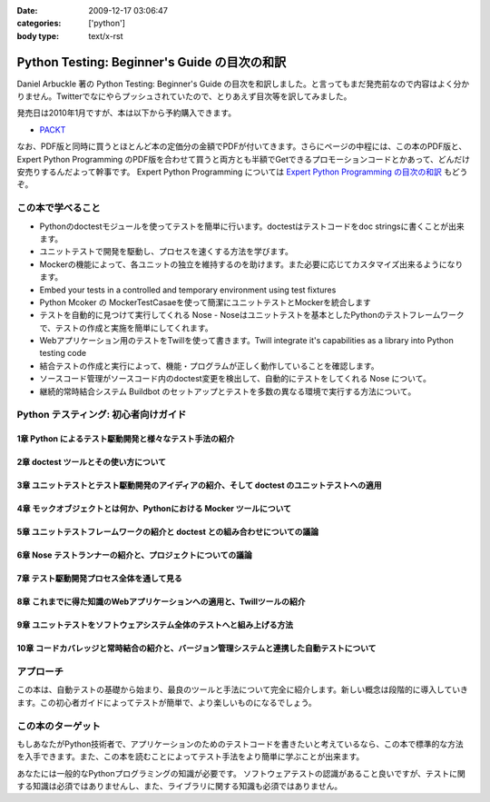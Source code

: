 :date: 2009-12-17 03:06:47
:categories: ['python']
:body type: text/x-rst

=============================================
Python Testing: Beginner's Guide の目次の和訳
=============================================

Daniel Arbuckle 著の Python Testing: Beginner's Guide の目次を和訳しました。と言ってもまだ発売前なので内容はよく分かりません。Twitterでなにやらプッシュされていたので、とりあえず目次等を訳してみました。

発売日は2010年1月ですが、本は以下から予約購入できます。

* PACKT_

なお、PDF版と同時に買うとほとんど本の定価分の金額でPDFが付いてきます。さらにページの中程には、この本のPDF版と、 Expert Python Programming のPDF版を合わせて買うと両方とも半額でGetできるプロモーションコードとかあって、どんだけ安売りするんだよって幹事です。 Expert Python Programming については `Expert Python Programming の目次の和訳`_ もどうぞ。


.. _PACKT: http://www.packtpub.com/python-testing-beginners-guide/book
.. _`Expert Python Programming の目次の和訳`: http://www.freia.jp/taka/blog/680


この本で学べること
===================
* Pythonのdoctestモジュールを使ってテストを簡単に行います。doctestはテストコードをdoc stringsに書くことが出来ます。
* ユニットテストで開発を駆動し、プロセスを速くする方法を学びます。
* Mockerの機能によって、各ユニットの独立を維持するのを助けます。また必要に応じてカスタマイズ出来るようになります。
* Embed your tests in a controlled and temporary environment using test fixtures
* Python Mcoker の MockerTestCasaeを使って簡潔にユニットテストとMockerを統合します
* テストを自動的に見つけて実行してくれる Nose - Noseはユニットテストを基本としたPythonのテストフレームワークで、テストの作成と実施を簡単にしてくれます。
* Webアプリケーション用のテストをTwillを使って書きます。Twill integrate it's capabilities as a library into Python testing code
* 結合テストの作成と実行によって、機能・プログラムが正しく動作していることを確認します。
* ソースコード管理がソースコード内のdoctest変更を検出して、自動的にテストをしてくれる Nose について。
* 継続的常時結合システム Buildbot のセットアップとテストを多数の異なる環境で実行する方法について。


Python テスティング: 初心者向けガイド
===========================================

1章 Python によるテスト駆動開発と様々なテスト手法の紹介
--------------------------------------------------------

2章 doctest ツールとその使い方について
---------------------------------------

3章 ユニットテストとテスト駆動開発のアイディアの紹介、そして doctest のユニットテストへの適用
----------------------------------------------------------------------------------------------

4章 モックオブジェクトとは何か、Pythonにおける Mocker ツールについて
----------------------------------------------------------------------

5章 ユニットテストフレームワークの紹介と doctest との組み合わせについての議論
------------------------------------------------------------------------------

6章 Nose テストランナーの紹介と、プロジェクトについての議論
-------------------------------------------------------------

7章 テスト駆動開発プロセス全体を通して見る
-------------------------------------------

8章 これまでに得た知識のWebアプリケーションへの適用と、Twillツールの紹介
-------------------------------------------------------------------------

9章 ユニットテストをソフトウェアシステム全体のテストへと組み上げる方法
-----------------------------------------------------------------------

10章 コードカバレッジと常時結合の紹介と、バージョン管理システムと連携した自動テストについて
--------------------------------------------------------------------------------------------


アプローチ
============
この本は、自動テストの基礎から始まり、最良のツールと手法について完全に紹介します。新しい概念は段階的に導入していきます。この初心者ガイドによってテストが簡単で、より楽しいものになるでしょう。


この本のターゲット
===================
もしあなたがPython技術者で、アプリケーションのためのテストコードを書きたいと考えているなら、この本で標準的な方法を入手できます。また、この本を読むことによってテスト手法をより簡単に学ぶことが出来ます。

あなたには一般的なPythonプログラミングの知識が必要です。
ソフトウェアテストの認識があること良いですが、テストに関する知識は必須ではありませんし、また、ライブラリに関する知識も必須ではありません。


.. :extend type: text/x-rst
.. :extend:
